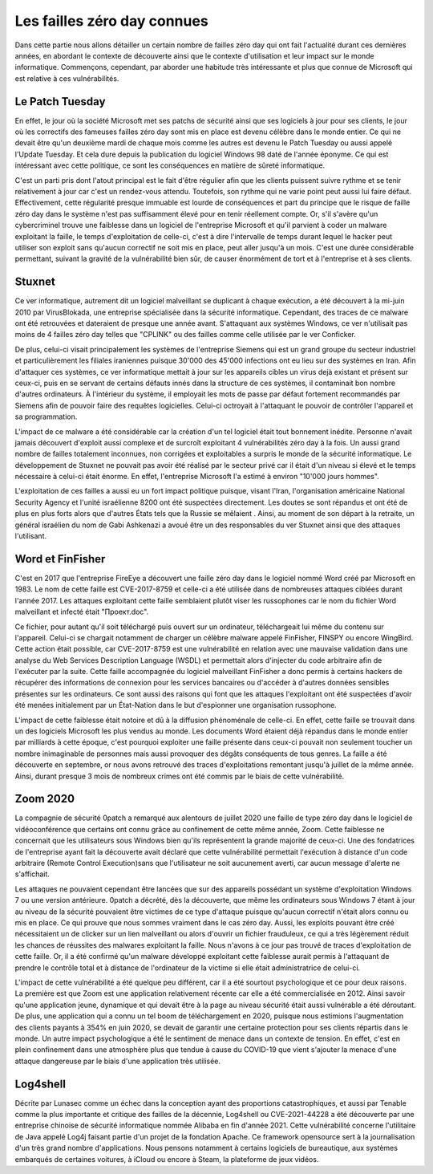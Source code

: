 Les failles zéro day connues
############################
Dans cette partie nous allons détailler un certain nombre de failles zéro day qui ont fait l'actualité durant ces dernières années, en abordant le contexte de découverte ainsi que le contexte d'utilisation et leur impact sur le monde informatique.
Commençons, cependant, par aborder une habitude très intéressante et plus que connue de Microsoft qui est relative à ces
vulnérabilités.

Le Patch Tuesday
================
En effet, le jour où la société Microsoft met ses patchs de sécurité ainsi que ses logiciels
à jour pour ses clients, le jour où les correctifs des fameuses failles zéro day sont mis en place est devenu célèbre dans 
le monde entier.
Ce qui ne devait être qu'un deuxième mardi de chaque mois comme les autres est devenu le Patch Tuesday ou aussi appelé l'Update Tuesday.
Et cela dure depuis la publication du logiciel Windows 98 daté de l'année éponyme.
Ce qui est intéressant avec cette politique, ce sont les conséquences en matière de sûreté informatique.

C'est un parti pris dont l'atout principal est le fait d'être régulier afin que les clients puissent suivre rythme et se tenir relativement à jour car c'est un rendez-vous attendu.
Toutefois, son rythme qui ne varie point peut aussi lui faire défaut.
Effectivement, cette régularité presque immuable est lourde de conséquences et part du principe que le risque de faille zéro day dans le système n'est 
pas suffisamment élevé pour en tenir réellement compte.
Or, s'il s'avère qu'un cybercriminel trouve une faiblesse dans un logiciel de l'entreprise Microsoft et qu'il parvient à coder un malware exploitant la faille,
le temps d'exploitation de celle-ci, c'est à dire l'intervalle de temps durant lequel le hacker peut utiliser son exploit sans qu'aucun correctif ne soit mis en place, peut aller jusqu'à un mois.
C'est une durée considérable permettant, suivant la gravité de la vulnérabilité bien sûr, de causer énormément de tort et à l'entreprise et à ses clients.


Stuxnet
=======
Ce ver informatique, autrement dit un logiciel malveillant se duplicant à chaque exécution, a été découvert à la mi-juin 
2010 par VirusBlokada, une entreprise spécialisée dans la sécurité informatique. 
Cependant, des traces de ce malware ont été retrouvées et dateraient de presque une année avant.
S'attaquant aux systèmes Windows, ce ver n'utilisait pas moins de 4 failles zéro day telles que "CPLINK" ou des failles comme celle utilisée par le ver Conficker.

De plus, celui-ci visait principalement les systèmes de l'entreprise Siemens qui est un grand groupe du secteur industriel 
et particulièrement les filiales iraniennes
puisque 30'000 des 45'000 infections ont eu lieu sur des systèmes en Iran.
Afin d'attaquer ces systèmes, ce ver informatique mettait à jour sur les appareils cibles un virus dejà existant et présent sur ceux-ci, 
puis en se servant de certains défauts innés dans la structure de ces systèmes, il contaminait bon nombre d'autres ordinateurs.
À l'intérieur du système, il employait les mots de passe par défaut fortement recommandés par Siemens afin de pouvoir faire des requêtes logicielles.
Celui-ci octroyait à l'attaquant le pouvoir de contrôler l'appareil et sa programmation.

L'impact de ce malware a été considérable car la création d'un tel logiciel était tout bonnement inédite. 
Personne n'avait jamais découvert d'exploit aussi complexe et de surcroît exploitant 4 vulnérabilités zéro day à la fois.
Un aussi grand nombre de failles totalement inconnues, non corrigées et exploitables a surpris le monde de la sécurité informatique.
Le développement de Stuxnet ne pouvait pas avoir été réalisé par le secteur privé car il était d'un niveau si élevé et le temps nécessaire à celui-ci était énorme. 
En effet, l'entreprise Microsoft l'a estimé à environ "10'000 jours hommes".

L'exploitation de ces failles a aussi eu un fort impact politique puisque, visant l'Iran, l'organisation américaine National Security Agency et l'unité israélienne 8200 ont été suspectées directement.
Les doutes se sont répandus et ont été de plus en plus forts alors que d'autres États tels que la Russie se mêlaient . 
Ainsi, au moment de son départ à la retraite, un général israélien du nom de Gabi Ashkenazi a avoué être un des responsables du ver Stuxnet ainsi que des attaques l'utilisant.




Word et FinFisher
=================
C'est en 2017 que l'entreprise FireEye a découvert une faille zéro day dans le logiciel nommé Word créé par Microsoft en 1983.
Le nom de cette faille est CVE-2017-8759 et celle-ci a été utilisée dans de nombreuses attaques ciblées durant l'année 2017. 
Les attaques exploitant cette faille semblaient plutôt viser les russophones car le nom du fichier Word malveillant et infecté était "Проект.doc". 

Ce fichier, pour autant qu'il soit téléchargé puis ouvert sur un ordinateur, téléchargeait lui même du contenu sur l'appareil. 
Celui-ci se chargait notamment de charger un célèbre malware appelé FinFisher, FINSPY ou encore WingBird.
Cette action était possible, car CVE-2017-8759 est une vulnérabilité en relation avec une mauvaise validation dans une analyse 
du Web Services Description Language (WSDL) et permettait alors d'injecter du code arbitraire afin de l'exécuter par la suite.
Cette faille accompagnée du logiciel malveillant FinFisher a donc permis à certains hackers de récupérer des informations de connexion pour les services bancaires ou d'accéder à d'autres données sensibles 
présentes sur les ordinateurs. 
Ce sont aussi des raisons qui font que les attaques l'exploitant ont été suspectées d'avoir été menées initialement par un État-Nation dans le but d'espionner une organisation russophone.

L'impact de cette faiblesse était notoire et dû à la diffusion phénoménale de celle-ci. 
En effet, cette faille se trouvait dans un des logiciels Microsoft les plus vendus au monde. 
Les documents Word étaient déjà répandus dans le monde entier par milliards à cette époque, c'est pourquoi exploiter une faille présente dans ceux-ci pouvait non seulement toucher un nombre inimaginable de personnes 
mais aussi provoquer des dégâts conséquents de tous genres. 
La faille a été découverte en septembre, or nous avons retrouvé des traces d'exploitations remontant jusqu'à juillet de la même année.
Ainsi, durant presque 3 mois de nombreux crimes ont été commis par le biais de cette vulnérabilité.


Zoom 2020
=========
La compagnie de sécurité 0patch a remarqué aux alentours de juillet 2020 une faille de type zéro day dans le logiciel de vidéoconférence que certains ont connu grâce au confinement de cette même année, Zoom.
Cette faiblesse ne concernait que les utilisateurs sous Windows bien qu'ils représentent la grande majorité de ceux-ci.
Une des fondatrices de l'entreprise ayant fait la découverte avait déclaré que cette vulnérabilité permettait l'exécution 
à distance d'un code arbitraire (Remote Control Execution)sans que l'utilisateur ne soit aucunement averti, car 
aucun message d'alerte ne s'affichait.

Les attaques ne pouvaient cependant être lancées que sur des appareils possédant un système d'exploitation Windows 7 ou 
une version antérieure. 
0patch a décrété, dès la découverte, que même les ordinateurs sous Windows 7 étant à jour au niveau de la sécurité pouvaient être victimes de ce type d'attaque 
puisque qu'aucun correctif n'était alors connu ou mis en place. Ce qui prouve que nous sommes vraiment dans le cas zéro day.
Aussi, les exploits pouvant être créé nécessitaient un de clicker sur un lien malveillant ou alors d'ouvrir un fichier frauduleux, ce qui a très légèrement réduit les chances de réussites des malwares exploitant la faille.
Nous n'avons à ce jour pas trouvé de traces d'exploitation de cette faille. 
Or, il a été confirmé qu'un malware développé exploitant cette faiblesse aurait permis à l'attaquant de prendre le contrôle total et à distance de l'ordinateur de la victime si elle était administratrice de celui-ci.

L'impact de cette vulnérabilité a été quelque peu différent, car il a été sourtout psychologique et ce pour deux raisons.
La première est que Zoom est une application relativement récente car elle a été commercialisée en 2012. 
Ainsi savoir qu'une application jeune, dynamique et qui devait être à la page au niveau sécurité était aussi vulnérable a été déroutant.
De plus, une application qui a connu un tel boom de téléchargement en 2020, puisque nous estimions l'augmentation des clients payants à 354% en juin 2020, se devait de garantir une certaine protection pour ses clients répartis dans le monde.
Un autre impact psychologique a été le sentiment de menace dans un contexte de tension. 
En effet, c'est en plein confinement dans une atmosphère plus que tendue à cause du COVID-19 que vient s'ajouter la menace d'une attaque dangereuse par 
le biais d'une application très utilisée. 


Log4shell
=========
Décrite par Lunasec comme un échec dans la conception ayant des proportions catastrophiques, et aussi par Tenable comme 
la plus importante et critique des failles de la décennie, Log4shell ou CVE-2021-44228 a été découverte par une entreprise chinoise de sécurité informatique nommée Alibaba 
en fin d'année 2021. 
Cette vulnérabilité concerne l'utilitaire de Java appelé Log4j faisant partie d'un projet de la fondation Apache. 
Ce framework opensource sert à la journalisation d'un très grand nombre d'applications. 
Nous pensons notamment à certains logiciels de bureautique, aux systèmes embarqués de certaines voitures, à iCloud ou encore à Steam, la plateforme de jeux vidéos.